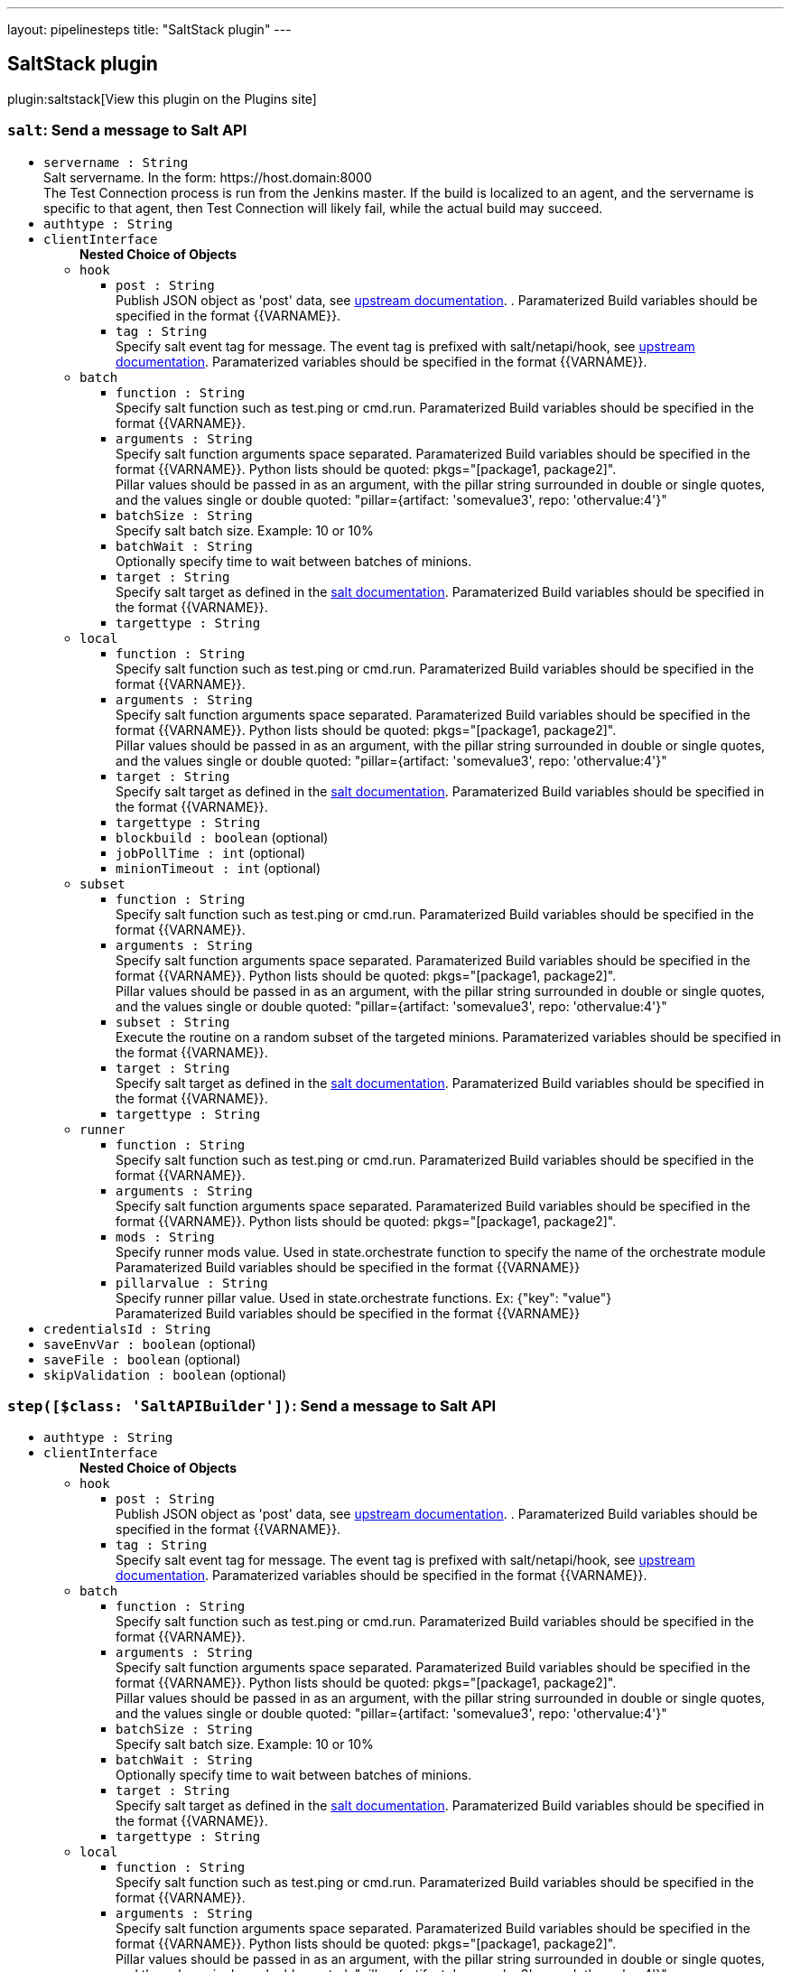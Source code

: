 ---
layout: pipelinesteps
title: "SaltStack plugin"
---

:notitle:
:description:
:author:
:email: jenkinsci-users@googlegroups.com
:sectanchors:
:toc: left
:compat-mode!:

== SaltStack plugin

plugin:saltstack[View this plugin on the Plugins site]

=== `salt`: Send a message to Salt API
++++
<ul><li><code>servername : String</code>
<div><div>
 Salt servername. In the form: https://host.domain:8000
 <br>
  The Test Connection process is run from the Jenkins master. If the build is localized to an agent, and the servername is specific to that agent, then Test Connection will likely fail, while the actual build may succeed.
</div></div>

</li>
<li><code>authtype : String</code>
</li>
<li><code>clientInterface</code>
<ul><b>Nested Choice of Objects</b>
<li><code>hook</code><div>
<ul><li><code>post : String</code>
<div><div>
 Publish JSON object as 'post' data, see <a href="https://docs.saltstack.com/en/latest/ref/netapi/all/salt.netapi.rest_cherrypy.html#salt.netapi.rest_cherrypy.app.Webhook.POST" rel="nofollow">upstream documentation</a>. . Paramaterized Build variables should be specified in the format {{VARNAME}}.
</div></div>

</li>
<li><code>tag : String</code>
<div><div>
 Specify salt event tag for message. The event tag is prefixed with salt/netapi/hook, see <a href="https://docs.saltstack.com/en/latest/ref/netapi/all/salt.netapi.rest_cherrypy.html#salt.netapi.rest_cherrypy.app.Webhook" rel="nofollow">upstream documentation</a>. Paramaterized variables should be specified in the format {{VARNAME}}.
</div></div>

</li>
</ul></div></li>
<li><code>batch</code><div>
<ul><li><code>function : String</code>
<div><div>
 Specify salt function such as test.ping or cmd.run. Paramaterized Build variables should be specified in the format {{VARNAME}}.
</div></div>

</li>
<li><code>arguments : String</code>
<div><div>
 Specify salt function arguments space separated. Paramaterized Build variables should be specified in the format {{VARNAME}}. Python lists should be quoted: pkgs="[package1, package2]".
 <br>
  Pillar values should be passed in as an argument, with the pillar string surrounded in double or single quotes, and the values single or double quoted: "pillar={artifact: 'somevalue3', repo: 'othervalue:4'}"
</div></div>

</li>
<li><code>batchSize : String</code>
<div><div>
 Specify salt batch size. Example: 10 or 10%
</div></div>

</li>
<li><code>batchWait : String</code>
<div><div>
 Optionally specify time to wait between batches of minions.
</div></div>

</li>
<li><code>target : String</code>
<div><div>
 Specify salt target as defined in the <a href="http://docs.saltstack.com/en/latest/topics/targeting/" rel="nofollow">salt documentation</a>. Paramaterized Build variables should be specified in the format {{VARNAME}}.
</div></div>

</li>
<li><code>targettype : String</code>
</li>
</ul></div></li>
<li><code>local</code><div>
<ul><li><code>function : String</code>
<div><div>
 Specify salt function such as test.ping or cmd.run. Paramaterized Build variables should be specified in the format {{VARNAME}}.
</div></div>

</li>
<li><code>arguments : String</code>
<div><div>
 Specify salt function arguments space separated. Paramaterized Build variables should be specified in the format {{VARNAME}}. Python lists should be quoted: pkgs="[package1, package2]".
 <br>
  Pillar values should be passed in as an argument, with the pillar string surrounded in double or single quotes, and the values single or double quoted: "pillar={artifact: 'somevalue3', repo: 'othervalue:4'}"
</div></div>

</li>
<li><code>target : String</code>
<div><div>
 Specify salt target as defined in the <a href="http://docs.saltstack.com/en/latest/topics/targeting/" rel="nofollow">salt documentation</a>. Paramaterized Build variables should be specified in the format {{VARNAME}}.
</div></div>

</li>
<li><code>targettype : String</code>
</li>
<li><code>blockbuild : boolean</code> (optional)
</li>
<li><code>jobPollTime : int</code> (optional)
</li>
<li><code>minionTimeout : int</code> (optional)
</li>
</ul></div></li>
<li><code>subset</code><div>
<ul><li><code>function : String</code>
<div><div>
 Specify salt function such as test.ping or cmd.run. Paramaterized Build variables should be specified in the format {{VARNAME}}.
</div></div>

</li>
<li><code>arguments : String</code>
<div><div>
 Specify salt function arguments space separated. Paramaterized Build variables should be specified in the format {{VARNAME}}. Python lists should be quoted: pkgs="[package1, package2]".
 <br>
  Pillar values should be passed in as an argument, with the pillar string surrounded in double or single quotes, and the values single or double quoted: "pillar={artifact: 'somevalue3', repo: 'othervalue:4'}"
</div></div>

</li>
<li><code>subset : String</code>
<div><div>
 Execute the routine on a random subset of the targeted minions. Paramaterized variables should be specified in the format {{VARNAME}}.
</div></div>

</li>
<li><code>target : String</code>
<div><div>
 Specify salt target as defined in the <a href="http://docs.saltstack.com/en/latest/topics/targeting/" rel="nofollow">salt documentation</a>. Paramaterized Build variables should be specified in the format {{VARNAME}}.
</div></div>

</li>
<li><code>targettype : String</code>
</li>
</ul></div></li>
<li><code>runner</code><div>
<ul><li><code>function : String</code>
<div><div>
 Specify salt function such as test.ping or cmd.run. Paramaterized Build variables should be specified in the format {{VARNAME}}.
</div></div>

</li>
<li><code>arguments : String</code>
<div><div>
 Specify salt function arguments space separated. Paramaterized Build variables should be specified in the format {{VARNAME}}. Python lists should be quoted: pkgs="[package1, package2]".
 <br>
</div></div>

</li>
<li><code>mods : String</code>
<div><div>
 Specify runner mods value. Used in state.orchestrate function to specify the name of the orchestrate module
 <br>
  Paramaterized Build variables should be specified in the format {{VARNAME}}
</div></div>

</li>
<li><code>pillarvalue : String</code>
<div><div>
 Specify runner pillar value. Used in state.orchestrate functions. Ex: {"key": "value"}
 <br>
  Paramaterized Build variables should be specified in the format {{VARNAME}}
</div></div>

</li>
</ul></div></li>
</ul></li>
<li><code>credentialsId : String</code>
</li>
<li><code>saveEnvVar : boolean</code> (optional)
</li>
<li><code>saveFile : boolean</code> (optional)
</li>
<li><code>skipValidation : boolean</code> (optional)
</li>
</ul>


++++
=== `step([$class: 'SaltAPIBuilder'])`: Send a message to Salt API
++++
<ul><li><code>authtype : String</code>
</li>
<li><code>clientInterface</code>
<ul><b>Nested Choice of Objects</b>
<li><code>hook</code><div>
<ul><li><code>post : String</code>
<div><div>
 Publish JSON object as 'post' data, see <a href="https://docs.saltstack.com/en/latest/ref/netapi/all/salt.netapi.rest_cherrypy.html#salt.netapi.rest_cherrypy.app.Webhook.POST" rel="nofollow">upstream documentation</a>. . Paramaterized Build variables should be specified in the format {{VARNAME}}.
</div></div>

</li>
<li><code>tag : String</code>
<div><div>
 Specify salt event tag for message. The event tag is prefixed with salt/netapi/hook, see <a href="https://docs.saltstack.com/en/latest/ref/netapi/all/salt.netapi.rest_cherrypy.html#salt.netapi.rest_cherrypy.app.Webhook" rel="nofollow">upstream documentation</a>. Paramaterized variables should be specified in the format {{VARNAME}}.
</div></div>

</li>
</ul></div></li>
<li><code>batch</code><div>
<ul><li><code>function : String</code>
<div><div>
 Specify salt function such as test.ping or cmd.run. Paramaterized Build variables should be specified in the format {{VARNAME}}.
</div></div>

</li>
<li><code>arguments : String</code>
<div><div>
 Specify salt function arguments space separated. Paramaterized Build variables should be specified in the format {{VARNAME}}. Python lists should be quoted: pkgs="[package1, package2]".
 <br>
  Pillar values should be passed in as an argument, with the pillar string surrounded in double or single quotes, and the values single or double quoted: "pillar={artifact: 'somevalue3', repo: 'othervalue:4'}"
</div></div>

</li>
<li><code>batchSize : String</code>
<div><div>
 Specify salt batch size. Example: 10 or 10%
</div></div>

</li>
<li><code>batchWait : String</code>
<div><div>
 Optionally specify time to wait between batches of minions.
</div></div>

</li>
<li><code>target : String</code>
<div><div>
 Specify salt target as defined in the <a href="http://docs.saltstack.com/en/latest/topics/targeting/" rel="nofollow">salt documentation</a>. Paramaterized Build variables should be specified in the format {{VARNAME}}.
</div></div>

</li>
<li><code>targettype : String</code>
</li>
</ul></div></li>
<li><code>local</code><div>
<ul><li><code>function : String</code>
<div><div>
 Specify salt function such as test.ping or cmd.run. Paramaterized Build variables should be specified in the format {{VARNAME}}.
</div></div>

</li>
<li><code>arguments : String</code>
<div><div>
 Specify salt function arguments space separated. Paramaterized Build variables should be specified in the format {{VARNAME}}. Python lists should be quoted: pkgs="[package1, package2]".
 <br>
  Pillar values should be passed in as an argument, with the pillar string surrounded in double or single quotes, and the values single or double quoted: "pillar={artifact: 'somevalue3', repo: 'othervalue:4'}"
</div></div>

</li>
<li><code>target : String</code>
<div><div>
 Specify salt target as defined in the <a href="http://docs.saltstack.com/en/latest/topics/targeting/" rel="nofollow">salt documentation</a>. Paramaterized Build variables should be specified in the format {{VARNAME}}.
</div></div>

</li>
<li><code>targettype : String</code>
</li>
<li><code>blockbuild : boolean</code> (optional)
</li>
<li><code>jobPollTime : int</code> (optional)
</li>
<li><code>minionTimeout : int</code> (optional)
</li>
</ul></div></li>
<li><code>subset</code><div>
<ul><li><code>function : String</code>
<div><div>
 Specify salt function such as test.ping or cmd.run. Paramaterized Build variables should be specified in the format {{VARNAME}}.
</div></div>

</li>
<li><code>arguments : String</code>
<div><div>
 Specify salt function arguments space separated. Paramaterized Build variables should be specified in the format {{VARNAME}}. Python lists should be quoted: pkgs="[package1, package2]".
 <br>
  Pillar values should be passed in as an argument, with the pillar string surrounded in double or single quotes, and the values single or double quoted: "pillar={artifact: 'somevalue3', repo: 'othervalue:4'}"
</div></div>

</li>
<li><code>subset : String</code>
<div><div>
 Execute the routine on a random subset of the targeted minions. Paramaterized variables should be specified in the format {{VARNAME}}.
</div></div>

</li>
<li><code>target : String</code>
<div><div>
 Specify salt target as defined in the <a href="http://docs.saltstack.com/en/latest/topics/targeting/" rel="nofollow">salt documentation</a>. Paramaterized Build variables should be specified in the format {{VARNAME}}.
</div></div>

</li>
<li><code>targettype : String</code>
</li>
</ul></div></li>
<li><code>runner</code><div>
<ul><li><code>function : String</code>
<div><div>
 Specify salt function such as test.ping or cmd.run. Paramaterized Build variables should be specified in the format {{VARNAME}}.
</div></div>

</li>
<li><code>arguments : String</code>
<div><div>
 Specify salt function arguments space separated. Paramaterized Build variables should be specified in the format {{VARNAME}}. Python lists should be quoted: pkgs="[package1, package2]".
 <br>
</div></div>

</li>
<li><code>mods : String</code>
<div><div>
 Specify runner mods value. Used in state.orchestrate function to specify the name of the orchestrate module
 <br>
  Paramaterized Build variables should be specified in the format {{VARNAME}}
</div></div>

</li>
<li><code>pillarvalue : String</code>
<div><div>
 Specify runner pillar value. Used in state.orchestrate functions. Ex: {"key": "value"}
 <br>
  Paramaterized Build variables should be specified in the format {{VARNAME}}
</div></div>

</li>
</ul></div></li>
</ul></li>
<li><code>credentialsId : String</code>
</li>
<li><code>servername : String</code> (optional)
<div><div>
 Salt servername. In the form: https://host.domain:8000
 <br>
  The Test Connection process is run from the Jenkins master. If the build is localized to an agent, and the servername is specific to that agent, then Test Connection will likely fail, while the actual build may succeed.
</div></div>

</li>
<li><code>saveEnvVar : boolean</code> (optional)
</li>
<li><code>saveFile : boolean</code> (optional)
</li>
<li><code>skipValidation : boolean</code> (optional)
</li>
</ul>


++++
